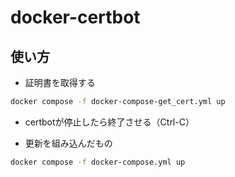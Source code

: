 * docker-certbot
** 使い方
- 証明書を取得する

#+begin_src bash
  docker compose -f docker-compose-get_cert.yml up
#+end_src

- certbotが停止したら終了させる（Ctrl-C）

- 更新を組み込んだもの

#+begin_src bash
  docker compose -f docker-compose.yml up
#+end_src
